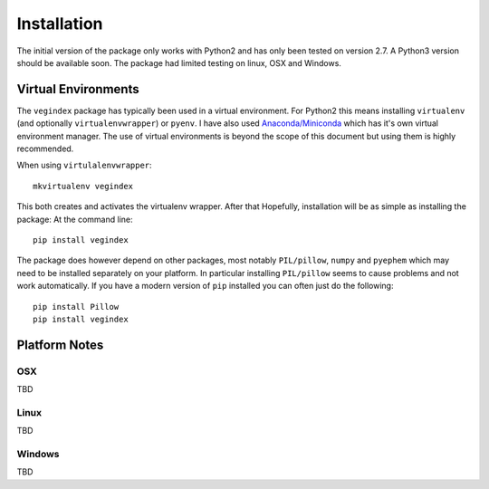 ============
Installation
============

The initial version of the package only works with Python2 and
has only been tested on version 2.7.  A Python3 version should
be available soon.  The package had limited testing on linux, OSX
and Windows.

Virtual Environments
--------------------

The ``vegindex`` package has typically been used in a virtual environment.
For Python2 this means installing ``virtualenv`` (and optionally
``virtualenvwrapper``) or ``pyenv``.  I have also used
`Anaconda/Miniconda <https://www.continuum.io>`_ which has it's own virtual
environment manager.  The use of virtual environments is
beyond the scope of this document but using them is highly recommended.

When using ``virtulalenvwrapper``:

::

   mkvirtualenv vegindex


This both creates and activates the virtualenv wrapper.  After that
Hopefully, installation will be as simple as installing the package:
At the command line:

::

    pip install vegindex


The package does however depend on other packages, most
notably ``PIL/pillow``, ``numpy`` and ``pyephem`` which may need to be
installed separately on your platform.  In particular installing
``PIL/pillow`` seems to cause problems and not work automatically.  If
you have a modern version of ``pip`` installed you can often just
do the following:

::

   pip install Pillow
   pip install vegindex


Platform Notes
--------------

OSX
^^^
TBD

Linux
^^^^^
TBD

Windows
^^^^^^^
TBD
